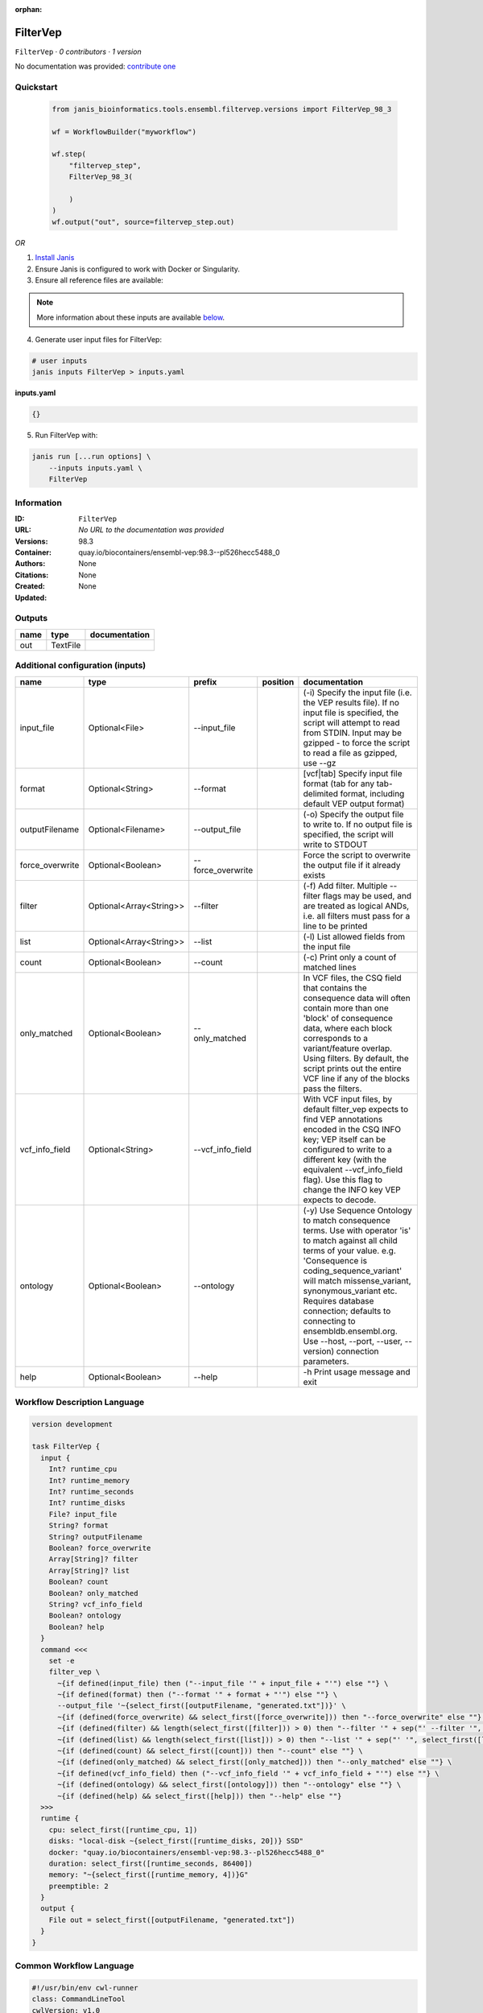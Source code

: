 :orphan:

FilterVep
=========

``FilterVep`` · *0 contributors · 1 version*

No documentation was provided: `contribute one <https://github.com/PMCC-BioinformaticsCore/janis-bioinformatics>`_


Quickstart
-----------

    .. code-block:: python

       from janis_bioinformatics.tools.ensembl.filtervep.versions import FilterVep_98_3

       wf = WorkflowBuilder("myworkflow")

       wf.step(
           "filtervep_step",
           FilterVep_98_3(

           )
       )
       wf.output("out", source=filtervep_step.out)
    

*OR*

1. `Install Janis </tutorials/tutorial0.html>`_

2. Ensure Janis is configured to work with Docker or Singularity.

3. Ensure all reference files are available:

.. note:: 

   More information about these inputs are available `below <#additional-configuration-inputs>`_.



4. Generate user input files for FilterVep:

.. code-block:: bash

   # user inputs
   janis inputs FilterVep > inputs.yaml



**inputs.yaml**

.. code-block:: yaml

       {}




5. Run FilterVep with:

.. code-block:: bash

   janis run [...run options] \
       --inputs inputs.yaml \
       FilterVep





Information
------------

:ID: ``FilterVep``
:URL: *No URL to the documentation was provided*
:Versions: 98.3
:Container: quay.io/biocontainers/ensembl-vep:98.3--pl526hecc5488_0
:Authors: 
:Citations: None
:Created: None
:Updated: None


Outputs
-----------

======  ========  ===============
name    type      documentation
======  ========  ===============
out     TextFile
======  ========  ===============


Additional configuration (inputs)
---------------------------------

===============  =======================  =================  ==========  =============================================================================================================================================================================================================================================================================================================================================================================
name             type                     prefix             position    documentation
===============  =======================  =================  ==========  =============================================================================================================================================================================================================================================================================================================================================================================
input_file       Optional<File>           --input_file                   (-i) Specify the input file (i.e. the VEP results file). If no input file is specified, the script will attempt to read from STDIN. Input may be gzipped - to force the script to read a file as gzipped, use --gz
format           Optional<String>         --format                       [vcf|tab] Specify input file format (tab for any tab-delimited format, including default VEP output format)
outputFilename   Optional<Filename>       --output_file                  (-o) Specify the output file to write to. If no output file is specified, the script will write to STDOUT
force_overwrite  Optional<Boolean>        --force_overwrite              Force the script to overwrite the output file if it already exists
filter           Optional<Array<String>>  --filter                       (-f) Add filter. Multiple --filter flags may be used, and are treated as logical ANDs, i.e. all filters must pass for a line to be printed
list             Optional<Array<String>>  --list                         (-l) List allowed fields from the input file
count            Optional<Boolean>        --count                        (-c) Print only a count of matched lines
only_matched     Optional<Boolean>        --only_matched                 In VCF files, the CSQ field that contains the consequence data will often contain more than  one 'block' of consequence data, where each block corresponds to a variant/feature overlap. Using  filters. By default, the script prints out the entire VCF line if any of the blocks pass the filters.
vcf_info_field   Optional<String>         --vcf_info_field               With VCF input files, by default filter_vep expects to find VEP annotations encoded in the CSQ INFO key; VEP itself can be configured to write to a different key (with the equivalent --vcf_info_field flag). Use this flag to change the INFO key VEP expects to decode.
ontology         Optional<Boolean>        --ontology                     (-y) Use Sequence Ontology to match consequence terms. Use with operator 'is' to match against all child terms of your value. e.g. 'Consequence is coding_sequence_variant' will match missense_variant, synonymous_variant etc. Requires database connection; defaults to connecting to ensembldb.ensembl.org. Use --host, --port, --user, --version) connection parameters.
help             Optional<Boolean>        --help                         -h Print usage message and exit
===============  =======================  =================  ==========  =============================================================================================================================================================================================================================================================================================================================================================================

Workflow Description Language
------------------------------

.. code-block:: text

   version development

   task FilterVep {
     input {
       Int? runtime_cpu
       Int? runtime_memory
       Int? runtime_seconds
       Int? runtime_disks
       File? input_file
       String? format
       String? outputFilename
       Boolean? force_overwrite
       Array[String]? filter
       Array[String]? list
       Boolean? count
       Boolean? only_matched
       String? vcf_info_field
       Boolean? ontology
       Boolean? help
     }
     command <<<
       set -e
       filter_vep \
         ~{if defined(input_file) then ("--input_file '" + input_file + "'") else ""} \
         ~{if defined(format) then ("--format '" + format + "'") else ""} \
         --output_file '~{select_first([outputFilename, "generated.txt"])}' \
         ~{if (defined(force_overwrite) && select_first([force_overwrite])) then "--force_overwrite" else ""} \
         ~{if (defined(filter) && length(select_first([filter])) > 0) then "--filter '" + sep("' --filter '", select_first([filter])) + "'" else ""} \
         ~{if (defined(list) && length(select_first([list])) > 0) then "--list '" + sep("' '", select_first([list])) + "'" else ""} \
         ~{if (defined(count) && select_first([count])) then "--count" else ""} \
         ~{if (defined(only_matched) && select_first([only_matched])) then "--only_matched" else ""} \
         ~{if defined(vcf_info_field) then ("--vcf_info_field '" + vcf_info_field + "'") else ""} \
         ~{if (defined(ontology) && select_first([ontology])) then "--ontology" else ""} \
         ~{if (defined(help) && select_first([help])) then "--help" else ""}
     >>>
     runtime {
       cpu: select_first([runtime_cpu, 1])
       disks: "local-disk ~{select_first([runtime_disks, 20])} SSD"
       docker: "quay.io/biocontainers/ensembl-vep:98.3--pl526hecc5488_0"
       duration: select_first([runtime_seconds, 86400])
       memory: "~{select_first([runtime_memory, 4])}G"
       preemptible: 2
     }
     output {
       File out = select_first([outputFilename, "generated.txt"])
     }
   }

Common Workflow Language
-------------------------

.. code-block:: text

   #!/usr/bin/env cwl-runner
   class: CommandLineTool
   cwlVersion: v1.0
   label: FilterVep

   requirements:
   - class: ShellCommandRequirement
   - class: InlineJavascriptRequirement
   - class: DockerRequirement
     dockerPull: quay.io/biocontainers/ensembl-vep:98.3--pl526hecc5488_0

   inputs:
   - id: input_file
     label: input_file
     doc: |-
       (-i) Specify the input file (i.e. the VEP results file). If no input file is specified, the script will attempt to read from STDIN. Input may be gzipped - to force the script to read a file as gzipped, use --gz
     type:
     - File
     - 'null'
     inputBinding:
       prefix: --input_file
       separate: true
   - id: format
     label: format
     doc: |-
       [vcf|tab] Specify input file format (tab for any tab-delimited format, including default VEP output format)
     type:
     - string
     - 'null'
     inputBinding:
       prefix: --format
       separate: true
   - id: outputFilename
     label: outputFilename
     doc: |-
       (-o) Specify the output file to write to. If no output file is specified, the script will write to STDOUT
     type:
     - string
     - 'null'
     default: generated.txt
     inputBinding:
       prefix: --output_file
       separate: true
   - id: force_overwrite
     label: force_overwrite
     doc: Force the script to overwrite the output file if it already exists
     type:
     - boolean
     - 'null'
     inputBinding:
       prefix: --force_overwrite
       separate: true
   - id: filter
     label: filter
     doc: |-
       (-f) Add filter. Multiple --filter flags may be used, and are treated as logical ANDs, i.e. all filters must pass for a line to be printed
     type:
     - type: array
       inputBinding:
         prefix: --filter
         separate: true
       items: string
     - 'null'
     inputBinding: {}
   - id: list
     label: list
     doc: (-l) List allowed fields from the input file
     type:
     - type: array
       items: string
     - 'null'
     inputBinding:
       prefix: --list
       separate: true
   - id: count
     label: count
     doc: (-c) Print only a count of matched lines
     type:
     - boolean
     - 'null'
     inputBinding:
       prefix: --count
       separate: true
   - id: only_matched
     label: only_matched
     doc: |-
       In VCF files, the CSQ field that contains the consequence data will often contain more than  one 'block' of consequence data, where each block corresponds to a variant/feature overlap. Using  filters. By default, the script prints out the entire VCF line if any of the blocks pass the filters.
     type:
     - boolean
     - 'null'
     inputBinding:
       prefix: --only_matched
       separate: true
   - id: vcf_info_field
     label: vcf_info_field
     doc: |-
       With VCF input files, by default filter_vep expects to find VEP annotations encoded in the CSQ INFO key; VEP itself can be configured to write to a different key (with the equivalent --vcf_info_field flag). Use this flag to change the INFO key VEP expects to decode.
     type:
     - string
     - 'null'
     inputBinding:
       prefix: --vcf_info_field
       separate: true
   - id: ontology
     label: ontology
     doc: |-
       (-y) Use Sequence Ontology to match consequence terms. Use with operator 'is' to match against all child terms of your value. e.g. 'Consequence is coding_sequence_variant' will match missense_variant, synonymous_variant etc. Requires database connection; defaults to connecting to ensembldb.ensembl.org. Use --host, --port, --user, --version) connection parameters.
     type:
     - boolean
     - 'null'
     inputBinding:
       prefix: --ontology
       separate: true
   - id: help
     label: help
     doc: -h Print usage message and exit
     type:
     - boolean
     - 'null'
     inputBinding:
       prefix: --help
       separate: true

   outputs:
   - id: out
     label: out
     type: File
     outputBinding:
       glob: generated.txt
       loadContents: false
   stdout: _stdout
   stderr: _stderr

   baseCommand:
   - filter_vep
   arguments: []
   id: FilterVep


